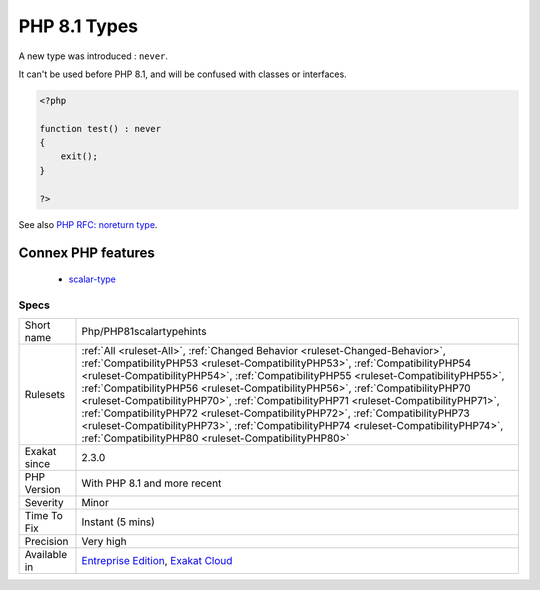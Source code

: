 .. _php-php81scalartypehints:


.. _php-8.1-types:

PHP 8.1 Types
+++++++++++++

.. meta::
	:description:
		PHP 8.1 Types: A new type was introduced : ``never``.
	:twitter:card: summary_large_image
	:twitter:site: @exakat
	:twitter:title: PHP 8.1 Types
	:twitter:description: PHP 8.1 Types: A new type was introduced : ``never``
	:twitter:creator: @exakat
	:twitter:image:src: https://www.exakat.io/wp-content/uploads/2020/06/logo-exakat.png
	:og:image: https://www.exakat.io/wp-content/uploads/2020/06/logo-exakat.png
	:og:title: PHP 8.1 Types
	:og:type: article
	:og:description: A new type was introduced : ``never``
	:og:url: https://exakat.readthedocs.io/en/latest/Reference/Rules/PHP 8.1 Types.html
	:og:locale: en

.. raw:: html


	<script type="application/ld+json">{"@context":"https:\/\/schema.org","@graph":[{"@type":"WebPage","@id":"https:\/\/php-tips.readthedocs.io\/en\/latest\/Reference\/Rules\/Php\/PHP81scalartypehints.html","url":"https:\/\/php-tips.readthedocs.io\/en\/latest\/Reference\/Rules\/Php\/PHP81scalartypehints.html","name":"PHP 8.1 Types","isPartOf":{"@id":"https:\/\/www.exakat.io\/"},"datePublished":"Fri, 24 Jan 2025 10:21:35 +0000","dateModified":"Fri, 24 Jan 2025 10:21:35 +0000","description":"A new type was introduced : ``never``","inLanguage":"en-US","potentialAction":[{"@type":"ReadAction","target":["https:\/\/exakat.readthedocs.io\/en\/latest\/PHP 8.1 Types.html"]}]},{"@type":"WebSite","@id":"https:\/\/www.exakat.io\/","url":"https:\/\/www.exakat.io\/","name":"Exakat","description":"Smart PHP static analysis","inLanguage":"en-US"}]}</script>

A new type was introduced : ``never``. 

It can't be used before PHP 8.1, and will be confused with classes or interfaces.

.. code-block:: php
   
   <?php
   
   function test() : never
   {
       exit();
   }
   
   ?>

See also  `PHP RFC: noreturn type <https://wiki.php.net/rfc/noreturn_type>`_.

Connex PHP features
-------------------

  + `scalar-type <https://php-dictionary.readthedocs.io/en/latest/dictionary/scalar-type.ini.html>`_


Specs
_____

+--------------+--------------------------------------------------------------------------------------------------------------------------------------------------------------------------------------------------------------------------------------------------------------------------------------------------------------------------------------------------------------------------------------------------------------------------------------------------------------------------------------------------------------------------------------------------------------------------------------------------------------------------------------------------------------+
| Short name   | Php/PHP81scalartypehints                                                                                                                                                                                                                                                                                                                                                                                                                                                                                                                                                                                                                                     |
+--------------+--------------------------------------------------------------------------------------------------------------------------------------------------------------------------------------------------------------------------------------------------------------------------------------------------------------------------------------------------------------------------------------------------------------------------------------------------------------------------------------------------------------------------------------------------------------------------------------------------------------------------------------------------------------+
| Rulesets     | :ref:`All <ruleset-All>`, :ref:`Changed Behavior <ruleset-Changed-Behavior>`, :ref:`CompatibilityPHP53 <ruleset-CompatibilityPHP53>`, :ref:`CompatibilityPHP54 <ruleset-CompatibilityPHP54>`, :ref:`CompatibilityPHP55 <ruleset-CompatibilityPHP55>`, :ref:`CompatibilityPHP56 <ruleset-CompatibilityPHP56>`, :ref:`CompatibilityPHP70 <ruleset-CompatibilityPHP70>`, :ref:`CompatibilityPHP71 <ruleset-CompatibilityPHP71>`, :ref:`CompatibilityPHP72 <ruleset-CompatibilityPHP72>`, :ref:`CompatibilityPHP73 <ruleset-CompatibilityPHP73>`, :ref:`CompatibilityPHP74 <ruleset-CompatibilityPHP74>`, :ref:`CompatibilityPHP80 <ruleset-CompatibilityPHP80>` |
+--------------+--------------------------------------------------------------------------------------------------------------------------------------------------------------------------------------------------------------------------------------------------------------------------------------------------------------------------------------------------------------------------------------------------------------------------------------------------------------------------------------------------------------------------------------------------------------------------------------------------------------------------------------------------------------+
| Exakat since | 2.3.0                                                                                                                                                                                                                                                                                                                                                                                                                                                                                                                                                                                                                                                        |
+--------------+--------------------------------------------------------------------------------------------------------------------------------------------------------------------------------------------------------------------------------------------------------------------------------------------------------------------------------------------------------------------------------------------------------------------------------------------------------------------------------------------------------------------------------------------------------------------------------------------------------------------------------------------------------------+
| PHP Version  | With PHP 8.1 and more recent                                                                                                                                                                                                                                                                                                                                                                                                                                                                                                                                                                                                                                 |
+--------------+--------------------------------------------------------------------------------------------------------------------------------------------------------------------------------------------------------------------------------------------------------------------------------------------------------------------------------------------------------------------------------------------------------------------------------------------------------------------------------------------------------------------------------------------------------------------------------------------------------------------------------------------------------------+
| Severity     | Minor                                                                                                                                                                                                                                                                                                                                                                                                                                                                                                                                                                                                                                                        |
+--------------+--------------------------------------------------------------------------------------------------------------------------------------------------------------------------------------------------------------------------------------------------------------------------------------------------------------------------------------------------------------------------------------------------------------------------------------------------------------------------------------------------------------------------------------------------------------------------------------------------------------------------------------------------------------+
| Time To Fix  | Instant (5 mins)                                                                                                                                                                                                                                                                                                                                                                                                                                                                                                                                                                                                                                             |
+--------------+--------------------------------------------------------------------------------------------------------------------------------------------------------------------------------------------------------------------------------------------------------------------------------------------------------------------------------------------------------------------------------------------------------------------------------------------------------------------------------------------------------------------------------------------------------------------------------------------------------------------------------------------------------------+
| Precision    | Very high                                                                                                                                                                                                                                                                                                                                                                                                                                                                                                                                                                                                                                                    |
+--------------+--------------------------------------------------------------------------------------------------------------------------------------------------------------------------------------------------------------------------------------------------------------------------------------------------------------------------------------------------------------------------------------------------------------------------------------------------------------------------------------------------------------------------------------------------------------------------------------------------------------------------------------------------------------+
| Available in | `Entreprise Edition <https://www.exakat.io/entreprise-edition>`_, `Exakat Cloud <https://www.exakat.io/exakat-cloud/>`_                                                                                                                                                                                                                                                                                                                                                                                                                                                                                                                                      |
+--------------+--------------------------------------------------------------------------------------------------------------------------------------------------------------------------------------------------------------------------------------------------------------------------------------------------------------------------------------------------------------------------------------------------------------------------------------------------------------------------------------------------------------------------------------------------------------------------------------------------------------------------------------------------------------+



